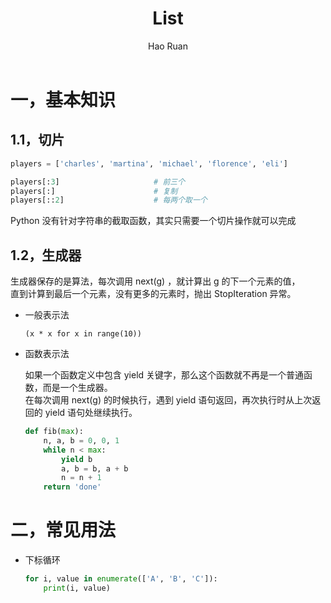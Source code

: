 #+TITLE:     List
#+AUTHOR:    Hao Ruan
#+EMAIL:     ruanhao1116@gmail.com
#+LANGUAGE:  en
#+LINK_HOME: http://www.github.com/ruanhao
#+HTML_HEAD: <link rel="stylesheet" type="text/css" href="../css/style.css" />
#+OPTIONS:   H:2 num:nil \n:nil @:t ::t |:t ^:{} _:{} *:t TeX:t LaTeX:t
#+STARTUP:   showall


* 一，基本知识

** 1.1，切片

  #+BEGIN_SRC python
    players = ['charles', 'martina', 'michael', 'florence', 'eli']

    players[:3]                     # 前三个
    players[:]                      # 复制
    players[::2]                    # 每两个取一个
  #+END_SRC

  Python 没有针对字符串的截取函数，其实只需要一个切片操作就可以完成

** 1.2，生成器

  生成器保存的是算法，每次调用 next(g) ，就计算出 g 的下一个元素的值，\\
  直到计算到最后一个元素，没有更多的元素时，抛出 StopIteration 异常。

  - 一般表示法

    =(x * x for x in range(10))=

  - 函数表示法

    如果一个函数定义中包含 yield 关键字，那么这个函数就不再是一个普通函数，而是一个生成器。\\
    在每次调用 next(g) 的时候执行，遇到 yield 语句返回，再次执行时从上次返回的 yield 语句处继续执行。

    #+BEGIN_SRC python
      def fib(max):
          n, a, b = 0, 0, 1
          while n < max:
              yield b
              a, b = b, a + b
              n = n + 1
          return 'done'
    #+END_SRC


* 二，常见用法

- 下标循环

  #+BEGIN_SRC python
    for i, value in enumerate(['A', 'B', 'C']):
        print(i, value)
  #+END_SRC
